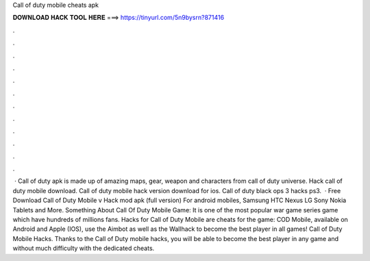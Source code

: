Call of duty mobile cheats apk

𝐃𝐎𝐖𝐍𝐋𝐎𝐀𝐃 𝐇𝐀𝐂𝐊 𝐓𝐎𝐎𝐋 𝐇𝐄𝐑𝐄 ===> https://tinyurl.com/5n9bysrn?871416

.

.

.

.

.

.

.

.

.

.

.

.

 · Call of duty apk is made up of amazing maps, gear, weapon and characters from call of duty universe. Hack call of duty mobile download. Call of duty mobile hack version download for ios. Call of duty black ops 3 hacks ps3.  · Free Download Call of Duty Mobile v Hack mod apk (full version) For android mobiles, Samsung HTC Nexus LG Sony Nokia Tablets and More. Something About Call Of Duty Mobile Game: It is one of the most popular war game series game which have hundreds of millions fans. Hacks for Call of Duty Mobile are cheats for the game: COD Mobile, available on Android and Apple (IOS), use the Aimbot as well as the Wallhack to become the best player in all games! Call of Duty Mobile Hacks. Thanks to the Call of Duty mobile hacks, you will be able to become the best player in any game and without much difficulty with the dedicated cheats.
